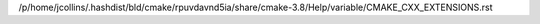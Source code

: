 /p/home/jcollins/.hashdist/bld/cmake/rpuvdavnd5ia/share/cmake-3.8/Help/variable/CMAKE_CXX_EXTENSIONS.rst